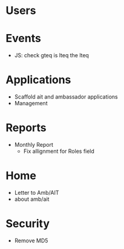 * Users

* Events
  - JS: check gteq is lteq the lteq

* Applications
  - Scaffold ait and ambassador applications
  - Management

* Reports
  - Monthly Report
    - Fix allignment for Roles field

* Home
  - Letter to Amb/AIT
  - about amb/ait

* Security
  - Remove MD5

